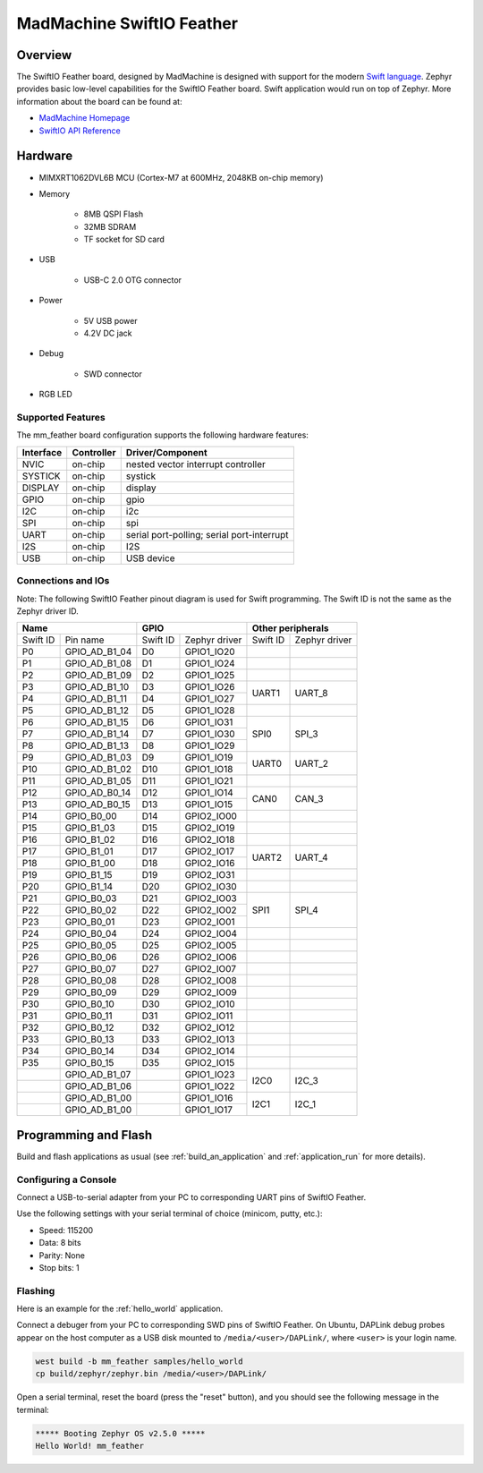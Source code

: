 .. _mm_feather:

MadMachine SwiftIO Feather
##################

Overview
********

The SwiftIO Feather board, designed by MadMachine is
designed with support for the modern `Swift language
<https://docs.swift.org/swift-book/>`_.  Zephyr provides basic
low-level capabilities for the SwiftIO Feather board. Swift application would
run on top of Zephyr. More information about the board can be found
at:

- `MadMachine Homepage`_
- `SwiftIO API Reference`_

.. image:: ./mm_feather.jpg
   :width: 720px
   :align: center
   :alt: SwiftIO Feather Board

Hardware
********

- MIMXRT1062DVL6B MCU (Cortex-M7 at 600MHz, 2048KB on-chip memory)

- Memory
   
   - 8MB QSPI Flash
   - 32MB SDRAM
   - TF socket for SD card

- USB

   - USB-C 2.0 OTG connector

- Power
   
   - 5V USB power
   - 4.2V DC jack

- Debug

   - SWD connector


- RGB LED


Supported Features
==================

The mm_feather board configuration supports the following hardware
features:

+-----------+------------+-------------------------------------+
| Interface | Controller | Driver/Component                    |
+===========+============+=====================================+
| NVIC      | on-chip    | nested vector interrupt controller  |
+-----------+------------+-------------------------------------+
| SYSTICK   | on-chip    | systick                             |
+-----------+------------+-------------------------------------+
| DISPLAY   | on-chip    | display                             |
+-----------+------------+-------------------------------------+
| GPIO      | on-chip    | gpio                                |
+-----------+------------+-------------------------------------+
| I2C       | on-chip    | i2c                                 |
+-----------+------------+-------------------------------------+
| SPI       | on-chip    | spi                                 |
+-----------+------------+-------------------------------------+
| UART      | on-chip    | serial port-polling;                |
|           |            | serial port-interrupt               |
+-----------+------------+-------------------------------------+
| I2S       | on-chip    | I2S                                 |
+-----------+------------+-------------------------------------+
| USB       | on-chip    | USB device                          |
+-----------+------------+-------------------------------------+



Connections and IOs
===================

Note:
The following SwiftIO Feather pinout diagram is used for Swift programming.
The Swift ID is not the same as the Zephyr driver ID.

+-----------+---------------+----------+---------------+--------------------------+
| Name                      | GPIO                     | Other peripherals        |
+===========+===============+==========+===============+==========+===============+
| Swift ID  | Pin name      | Swift ID | Zephyr driver | Swift ID | Zephyr driver |
+-----------+---------------+----------+---------------+----------+---------------+
| P0        | GPIO_AD_B1_04 | D0       | GPIO1_IO20    |          |               |
+-----------+---------------+----------+---------------+----------+---------------+
| P1        | GPIO_AD_B1_08 | D1       | GPIO1_IO24    |          |               |
+-----------+---------------+----------+---------------+----------+---------------+
| P2        | GPIO_AD_B1_09 | D2       | GPIO1_IO25    |          |               |
+-----------+---------------+----------+---------------+----------+---------------+
| P3        | GPIO_AD_B1_10 | D3       | GPIO1_IO26    |          |               |
+-----------+---------------+----------+---------------+ UART1    | UART_8        |
| P4        | GPIO_AD_B1_11 | D4       | GPIO1_IO27    |          |               |
+-----------+---------------+----------+---------------+----------+---------------+
| P5        | GPIO_AD_B1_12 | D5       | GPIO1_IO28    |          |               |
+-----------+---------------+----------+---------------+----------+---------------+
| P6        | GPIO_AD_B1_15 | D6       | GPIO1_IO31    |          |               |
+-----------+---------------+----------+---------------+          |               |
| P7        | GPIO_AD_B1_14 | D7       | GPIO1_IO30    | SPI0     | SPI_3         |
+-----------+---------------+----------+---------------+          |               |
| P8        | GPIO_AD_B1_13 | D8       | GPIO1_IO29    |          |               |
+-----------+---------------+----------+---------------+----------+---------------+
| P9        | GPIO_AD_B1_03 | D9       | GPIO1_IO19    |          |               |
+-----------+---------------+----------+---------------+ UART0    | UART_2        |
| P10       | GPIO_AD_B1_02 | D10      | GPIO1_IO18    |          |               |
+-----------+---------------+----------+---------------+----------+---------------+
| P11       | GPIO_AD_B1_05 | D11      | GPIO1_IO21    |          |               |
+-----------+---------------+----------+---------------+----------+---------------+
| P12       | GPIO_AD_B0_14 | D12      | GPIO1_IO14    |          |               |
+-----------+---------------+----------+---------------+ CAN0     | CAN_3         |
| P13       | GPIO_AD_B0_15 | D13      | GPIO1_IO15    |          |               |
+-----------+---------------+----------+---------------+----------+---------------+
| P14       | GPIO_B0_00    | D14      | GPIO2_IO00    |          |               |
+-----------+---------------+----------+---------------+----------+---------------+
| P15       | GPIO_B1_03    | D15      | GPIO2_IO19    |          |               |
+-----------+---------------+----------+---------------+----------+---------------+
| P16       | GPIO_B1_02    | D16      | GPIO2_IO18    |          |               |
+-----------+---------------+----------+---------------+----------+---------------+
| P17       | GPIO_B1_01    | D17      | GPIO2_IO17    |          |               |
+-----------+---------------+----------+---------------+ UART2    | UART_4        |
| P18       | GPIO_B1_00    | D18      | GPIO2_IO16    |          |               |
+-----------+---------------+----------+---------------+----------+---------------+
| P19       | GPIO_B1_15    | D19      | GPIO2_IO31    |          |               |
+-----------+---------------+----------+---------------+----------+---------------+
| P20       | GPIO_B1_14    | D20      | GPIO2_IO30    |          |               |
+-----------+---------------+----------+---------------+----------+---------------+
| P21       | GPIO_B0_03    | D21      | GPIO2_IO03    |          |               |
+-----------+---------------+----------+---------------+          |               |
| P22       | GPIO_B0_02    | D22      | GPIO2_IO02    | SPI1     | SPI_4         |
+-----------+---------------+----------+---------------+          |               |
| P23       | GPIO_B0_01    | D23      | GPIO2_IO01    |          |               |
+-----------+---------------+----------+---------------+----------+---------------+
| P24       | GPIO_B0_04    | D24      | GPIO2_IO04    |          |               |
+-----------+---------------+----------+---------------+----------+---------------+
| P25       | GPIO_B0_05    | D25      | GPIO2_IO05    |          |               |
+-----------+---------------+----------+---------------+----------+---------------+
| P26       | GPIO_B0_06    | D26      | GPIO2_IO06    |          |               |
+-----------+---------------+----------+---------------+----------+---------------+
| P27       | GPIO_B0_07    | D27      | GPIO2_IO07    |          |               |
+-----------+---------------+----------+---------------+----------+---------------+
| P28       | GPIO_B0_08    | D28      | GPIO2_IO08    |          |               |
+-----------+---------------+----------+---------------+----------+---------------+
| P29       | GPIO_B0_09    | D29      | GPIO2_IO09    |          |               |
+-----------+---------------+----------+---------------+----------+---------------+
| P30       | GPIO_B0_10    | D30      | GPIO2_IO10    |          |               |
+-----------+---------------+----------+---------------+----------+---------------+
| P31       | GPIO_B0_11    | D31      | GPIO2_IO11    |          |               |
+-----------+---------------+----------+---------------+----------+---------------+
| P32       | GPIO_B0_12    | D32      | GPIO2_IO12    |          |               |
+-----------+---------------+----------+---------------+----------+---------------+
| P33       | GPIO_B0_13    | D33      | GPIO2_IO13    |          |               |
+-----------+---------------+----------+---------------+----------+---------------+
| P34       | GPIO_B0_14    | D34      | GPIO2_IO14    |          |               |
+-----------+---------------+----------+---------------+----------+---------------+
| P35       | GPIO_B0_15    | D35      | GPIO2_IO15    |          |               |
+-----------+---------------+----------+---------------+----------+---------------+
|           | GPIO_AD_B1_07 |          | GPIO1_IO23    |          |               |
+-----------+---------------+----------+---------------+ I2C0     | I2C_3         |
|           | GPIO_AD_B1_06 |          | GPIO1_IO22    |          |               |
+-----------+---------------+----------+---------------+----------+---------------+
|           | GPIO_AD_B1_00 |          | GPIO1_IO16    |          |               |
+-----------+---------------+----------+---------------+ I2C1     | I2C_1         |
|           | GPIO_AD_B1_00 |          | GPIO1_IO17    |          |               |
+-----------+---------------+----------+---------------+----------+---------------+


Programming and Flash
*************************

Build and flash applications as usual (see :ref:`build_an_application` and
:ref:`application_run` for more details).

Configuring a Console
=====================

Connect a USB-to-serial adapter from your PC to corresponding UART pins of SwiftIO Feather.

Use the following settings with your serial terminal of choice (minicom, putty,
etc.):

- Speed: 115200
- Data: 8 bits
- Parity: None
- Stop bits: 1

Flashing
========

Here is an example for the :ref:`hello_world` application.

Connect a debuger from your PC to corresponding SWD pins of SwiftIO Feather.
On Ubuntu, DAPLink debug probes appear on the host
computer as a USB disk mounted to ``/media/<user>/DAPLink/``,
where ``<user>`` is your login name.

.. code-block:: console

    west build -b mm_feather samples/hello_world
    cp build/zephyr/zephyr.bin /media/<user>/DAPLink/


Open a serial terminal, reset the board (press the "reset" button), and you should
see the following message in the terminal:

.. code-block:: console

   ***** Booting Zephyr OS v2.5.0 *****
   Hello World! mm_feather


.. _MadMachine Homepage:
   https://madmachine.io

.. _SwiftIO API Reference:
   https://swiftioapi.madmachine.io
